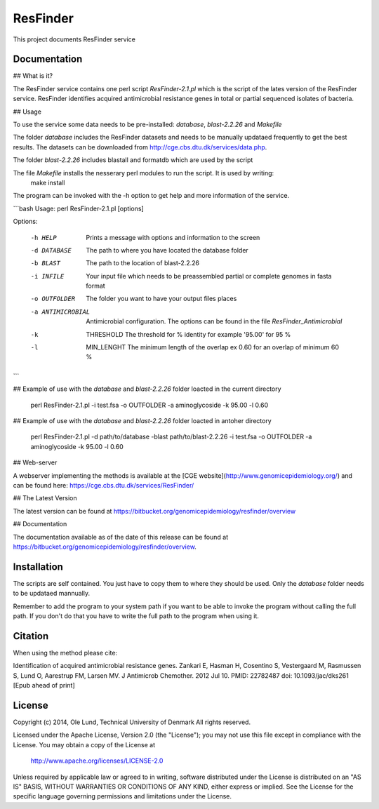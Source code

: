 ===================
ResFinder
===================

This project documents ResFinder service


Documentation
=============

## What is it?

The ResFinder service contains one perl script *ResFinder-2.1.pl* which is the script of the lates
version of the ResFinder service. ResFinder identifies acquired antimicrobial resistance genes in total
or partial sequenced isolates of bacteria.

## Usage

To use the service some data needs to be pre-installed: *database*, *blast-2.2.26* and *Makefile*

The folder *database* includes the ResFinder datasets and needs to be manually updataed frequently to get the best
results. The datasets can be downloaded from http://cge.cbs.dtu.dk/services/data.php.

The folder *blast-2.2.26* includes blastall and formatdb which are used by the script

The file *Makefile* installs the nesserary perl modules to run the script. It is used by writing:
    make install

The program can be invoked with the -h option to get help and more information of the service.

```bash
Usage: perl ResFinder-2.1.pl [options]

Options:

    -h HELP
                    Prints a message with options and information to the screen
    -d DATABASE
                    The path to where you have located the database folder
    -b BLAST
                    The path to the location of blast-2.2.26
    -i INFILE
                    Your input file which needs to be preassembled partial or complete genomes in fasta format
    -o OUTFOLDER
                    The folder you want to have your output files places
    -a ANTIMICROBIAL
                    Antimicrobial configuration. The options can be found in the file *ResFinder_Antimicrobial*
    -k  THRESHOLD
                    The threshold for % identity for example '95.00' for 95 %
    -l  MIN_LENGHT
                    The minimum length of the overlap ex 0.60 for an overlap of minimum 60 %
```

## Example of use with the *database* and *blast-2.2.26* folder loacted in the current directory
    
    perl ResFinder-2.1.pl -i test.fsa -o OUTFOLDER -a aminoglycoside -k 95.00 -l 0.60

## Example of use with the *database* and *blast-2.2.26* folder loacted in antoher directory

    perl ResFinder-2.1.pl -d path/to/database -blast path/to/blast-2.2.26 -i test.fsa -o OUTFOLDER -a aminoglycoside -k 95.00 -l 0.60
    
## Web-server

A webserver implementing the methods is available at the [CGE website](http://www.genomicepidemiology.org/) and can be found here:
https://cge.cbs.dtu.dk/services/ResFinder/


## The Latest Version


The latest version can be found at
https://bitbucket.org/genomicepidemiology/resfinder/overview

## Documentation


The documentation available as of the date of this release can be found at
https://bitbucket.org/genomicepidemiology/resfinder/overview.

Installation
=======

The scripts are self contained. You just have to copy them to where they should
be used. Only the *database* folder needs to be updataed mannually. 

Remember to add the program to your system path if you want to be able to invoke the program without calling the full path.
If you don't do that you have to write the full path to the program when using it.

Citation
=======

When using the method please cite:

Identification of acquired antimicrobial resistance genes.
Zankari E, Hasman H, Cosentino S, Vestergaard M, Rasmussen S, Lund O, Aarestrup FM, Larsen MV.
J Antimicrob Chemother. 2012 Jul 10.
PMID: 22782487         doi: 10.1093/jac/dks261
[Epub ahead of print]


License
=======

Copyright (c) 2014, Ole Lund, Technical University of Denmark
All rights reserved.

Licensed under the Apache License, Version 2.0 (the "License");
you may not use this file except in compliance with the License.
You may obtain a copy of the License at

   http://www.apache.org/licenses/LICENSE-2.0

Unless required by applicable law or agreed to in writing, software
distributed under the License is distributed on an "AS IS" BASIS,
WITHOUT WARRANTIES OR CONDITIONS OF ANY KIND, either express or implied.
See the License for the specific language governing permissions and
limitations under the License.
